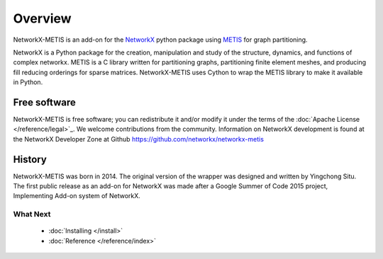 ..  -*- coding: utf-8 -*-

Overview
========

NetworkX-METIS is an add-on for the `NetworkX`_ python package using `METIS`_ for graph partitioning.

NetworkX is a Python package for the creation, manipulation and study of the structure, dynamics, and functions of complex networkx. METIS is a C library written for partitioning graphs, partitioning finite element meshes, and producing fill reducing orderings for sparse matrices. NetworkX-METIS uses Cython to wrap the METIS library to make it available in Python.


Free software
-------------

NetworkX-METIS is free software; you can redistribute it and/or
modify it under the terms of the :doc:`Apache License </reference/legal>`_.
We welcome contributions from the community.  Information on
NetworkX development is found at the NetworkX Developer Zone at Github
https://github.com/networkx/networkx-metis


History
-------

NetworkX-METIS was born in 2014. The original version of the wrapper was designed and written by Yingchong Situ.
The first public release as an add-on for NetworkX was made after a Google Summer of Code 2015 project, Implementing Add-on system of NetworkX.


What Next
^^^^^^^^^

 - :doc:`Installing </install>`

 - :doc:`Reference </reference/index>`

 .. _NetworkX: http://http://networkx.github.io/

 .. _METIS: http://glaros.dtc.umn.edu/gkhome/metis/metis/overview
